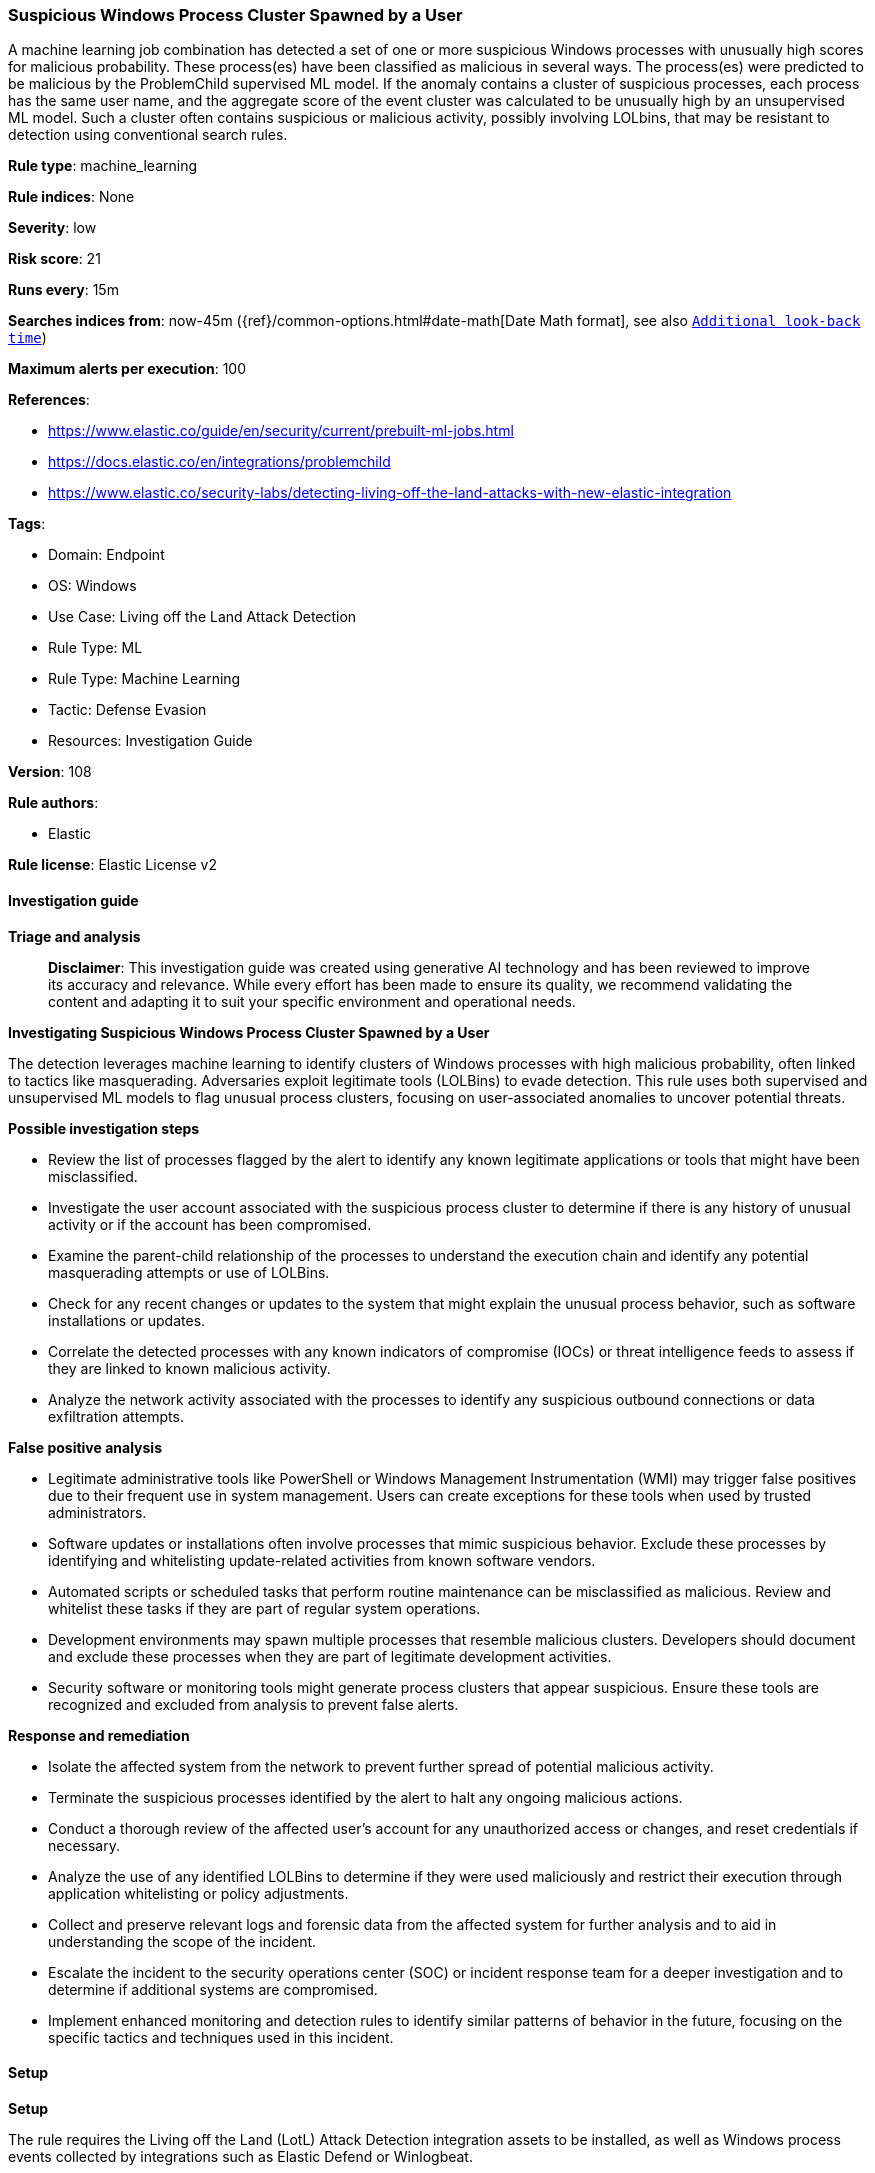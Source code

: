 [[prebuilt-rule-8-17-4-suspicious-windows-process-cluster-spawned-by-a-user]]
=== Suspicious Windows Process Cluster Spawned by a User

A machine learning job combination has detected a set of one or more suspicious Windows processes with unusually high scores for malicious probability. These process(es) have been classified as malicious in several ways. The process(es) were predicted to be malicious by the ProblemChild supervised ML model. If the anomaly contains a cluster of suspicious processes, each process has the same user name, and the aggregate score of the event cluster was calculated to be unusually high by an unsupervised ML model. Such a cluster often contains suspicious or malicious activity, possibly involving LOLbins, that may be resistant to detection using conventional search rules.

*Rule type*: machine_learning

*Rule indices*: None

*Severity*: low

*Risk score*: 21

*Runs every*: 15m

*Searches indices from*: now-45m ({ref}/common-options.html#date-math[Date Math format], see also <<rule-schedule, `Additional look-back time`>>)

*Maximum alerts per execution*: 100

*References*: 

* https://www.elastic.co/guide/en/security/current/prebuilt-ml-jobs.html
* https://docs.elastic.co/en/integrations/problemchild
* https://www.elastic.co/security-labs/detecting-living-off-the-land-attacks-with-new-elastic-integration

*Tags*: 

* Domain: Endpoint
* OS: Windows
* Use Case: Living off the Land Attack Detection
* Rule Type: ML
* Rule Type: Machine Learning
* Tactic: Defense Evasion
* Resources: Investigation Guide

*Version*: 108

*Rule authors*: 

* Elastic

*Rule license*: Elastic License v2


==== Investigation guide



*Triage and analysis*


> **Disclaimer**:
> This investigation guide was created using generative AI technology and has been reviewed to improve its accuracy and relevance. While every effort has been made to ensure its quality, we recommend validating the content and adapting it to suit your specific environment and operational needs.


*Investigating Suspicious Windows Process Cluster Spawned by a User*


The detection leverages machine learning to identify clusters of Windows processes with high malicious probability, often linked to tactics like masquerading. Adversaries exploit legitimate tools (LOLBins) to evade detection. This rule uses both supervised and unsupervised ML models to flag unusual process clusters, focusing on user-associated anomalies to uncover potential threats.


*Possible investigation steps*


- Review the list of processes flagged by the alert to identify any known legitimate applications or tools that might have been misclassified.
- Investigate the user account associated with the suspicious process cluster to determine if there is any history of unusual activity or if the account has been compromised.
- Examine the parent-child relationship of the processes to understand the execution chain and identify any potential masquerading attempts or use of LOLBins.
- Check for any recent changes or updates to the system that might explain the unusual process behavior, such as software installations or updates.
- Correlate the detected processes with any known indicators of compromise (IOCs) or threat intelligence feeds to assess if they are linked to known malicious activity.
- Analyze the network activity associated with the processes to identify any suspicious outbound connections or data exfiltration attempts.


*False positive analysis*


- Legitimate administrative tools like PowerShell or Windows Management Instrumentation (WMI) may trigger false positives due to their frequent use in system management. Users can create exceptions for these tools when used by trusted administrators.
- Software updates or installations often involve processes that mimic suspicious behavior. Exclude these processes by identifying and whitelisting update-related activities from known software vendors.
- Automated scripts or scheduled tasks that perform routine maintenance can be misclassified as malicious. Review and whitelist these tasks if they are part of regular system operations.
- Development environments may spawn multiple processes that resemble malicious clusters. Developers should document and exclude these processes when they are part of legitimate development activities.
- Security software or monitoring tools might generate process clusters that appear suspicious. Ensure these tools are recognized and excluded from analysis to prevent false alerts.


*Response and remediation*


- Isolate the affected system from the network to prevent further spread of potential malicious activity.
- Terminate the suspicious processes identified by the alert to halt any ongoing malicious actions.
- Conduct a thorough review of the affected user's account for any unauthorized access or changes, and reset credentials if necessary.
- Analyze the use of any identified LOLBins to determine if they were used maliciously and restrict their execution through application whitelisting or policy adjustments.
- Collect and preserve relevant logs and forensic data from the affected system for further analysis and to aid in understanding the scope of the incident.
- Escalate the incident to the security operations center (SOC) or incident response team for a deeper investigation and to determine if additional systems are compromised.
- Implement enhanced monitoring and detection rules to identify similar patterns of behavior in the future, focusing on the specific tactics and techniques used in this incident.

==== Setup



*Setup*


The rule requires the Living off the Land (LotL) Attack Detection integration assets to be installed, as well as Windows process events collected by integrations such as Elastic Defend or Winlogbeat.


*LotL Attack Detection Setup*

The LotL Attack Detection integration detects living-off-the-land activity in Windows process events.


*Prerequisite Requirements:*

- Fleet is required for LotL Attack Detection.
- To configure Fleet Server refer to the https://www.elastic.co/guide/en/fleet/current/fleet-server.html[documentation].
- Windows process events collected by the https://docs.elastic.co/en/integrations/endpoint[Elastic Defend] integration or Winlogbeat(https://www.elastic.co/guide/en/beats/winlogbeat/current/_winlogbeat_overview.html).
- To install Elastic Defend, refer to the https://www.elastic.co/guide/en/security/current/install-endpoint.html[documentation].
- To set up and run Winlogbeat, follow https://www.elastic.co/guide/en/beats/winlogbeat/current/winlogbeat-installation-configuration.html[this] guide.


*The following steps should be executed to install assets associated with the LotL Attack Detection integration:*

- Go to the Kibana homepage. Under Management, click Integrations.
- In the query bar, search for Living off the Land Attack Detection and select the integration to see more details about it.
- Follow the instructions under the **Installation** section.
- For this rule to work, complete the instructions through **Add preconfigured anomaly detection jobs**.


*Framework*: MITRE ATT&CK^TM^

* Tactic:
** Name: Defense Evasion
** ID: TA0005
** Reference URL: https://attack.mitre.org/tactics/TA0005/
* Technique:
** Name: Masquerading
** ID: T1036
** Reference URL: https://attack.mitre.org/techniques/T1036/
